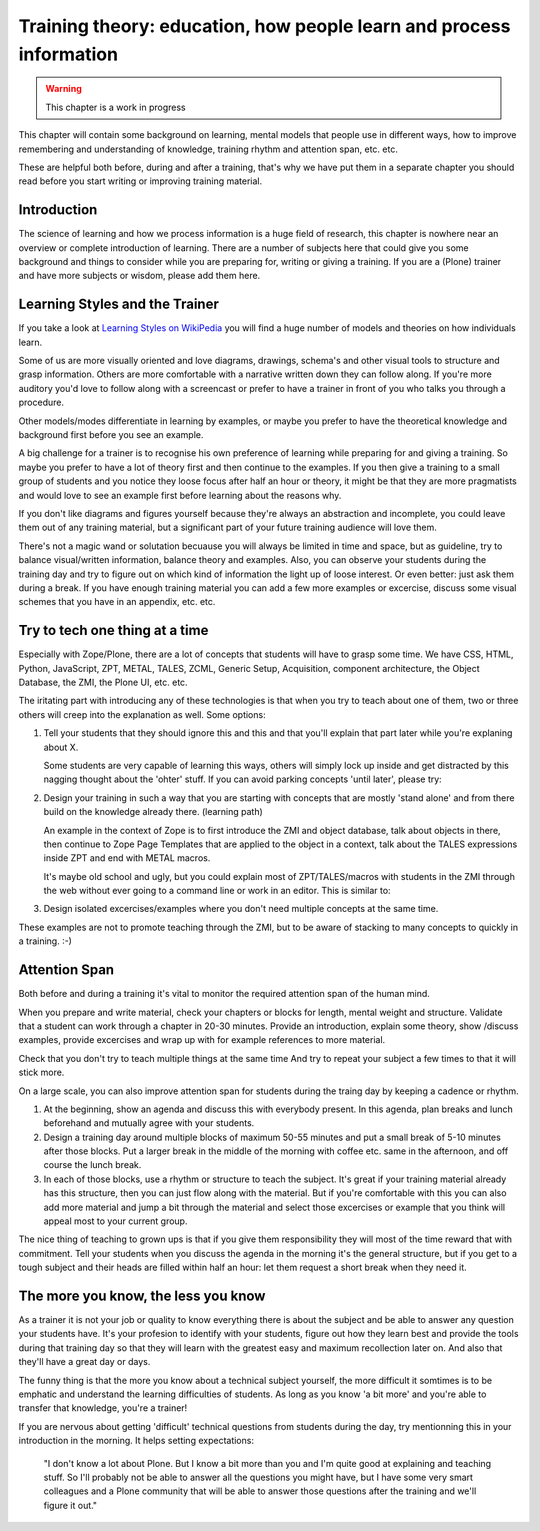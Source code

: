 .. _trainthetrainers_training_theory-label:

Training theory: education, how people learn and process information
====================================================================

..  warning::

    This chapter is a work in progress

This chapter will contain some background on learning, mental models that people use in different ways, how to improve remembering and understanding of knowledge, training rhythm and attention span, etc. etc.

These are helpful both before, during and after a training, that's why we have put them in a separate chapter you should read before you start writing or improving training material.

Introduction
------------

The science of learning and how we process information is a huge field of research, this chapter is nowhere near an overview or complete introduction of learning. There are a number of subjects here that could give you some background and things to consider while you are preparing for, writing or giving a training. If you are a (Plone) trainer and have more subjects or wisdom, please add them here.


Learning Styles and the Trainer
-------------------------------

If you take a look at `Learning Styles on WikiPedia <https://en.wikipedia.org/wiki/Learning_styles>`__ you will find a huge number of models and theories on how individuals learn. 

Some of us are more visually oriented and love diagrams, drawings, schema's and other visual tools to structure and grasp information. Others are more comfortable with a narrative written down they can follow along. If you're more auditory you'd love to follow along with a screencast or prefer to have a trainer in front of you who talks you through a procedure. 

Other models/modes differentiate in learning by examples, or maybe you prefer to have the theoretical knowledge and background first before you see an example. 

A big challenge for a trainer is to recognise his own preference of learning while preparing for and giving a training. So maybe you prefer to have a lot of theory first and then continue to the examples. If you then give a training to 
a small group of students and you notice they loose focus after half an hour or theory, it might be that they are more pragmatists and would love to see an example first before learning about the reasons why. 

If you don't like diagrams and figures yourself because they're always an abstraction and incomplete, you could leave them out of any training material, but a significant part of your future training audience will love them. 

There's not a magic wand or solutation becuause you will always be limited in time and space, but as guideline, try to balance visual/written information, balance theory and examples. Also, you can observe your students during the training day and try to figure out on which kind of information the light up of loose interest. Or even better: just ask them during a break. If you have enough training material you can add a few more examples or excercise, discuss some visual schemes that you have in an appendix, etc. etc. 

Try to tech one thing at a time
-------------------------------

Especially with Zope/Plone, there are a lot of concepts that students will have to grasp some time. We have CSS, HTML, Python, JavaScript, ZPT, METAL, TALES, ZCML, Generic Setup, Acquisition, component architecture, the Object Database, the ZMI, the Plone UI, etc. etc.

The iritating part with introducing any of these technologies is that when you try to teach about one of them, two or three others will creep into the explanation as well. Some options:

1. Tell your students that they should ignore this and this and that you'll
   explain that part later while you're explaning about X.

   Some students are very capable of learning this ways, others will simply
   lock up inside and get distracted by this nagging thought about the 'ohter' 
   stuff. If you can avoid parking concepts 'until later', please try:

2. Design your training in such a way that you are starting with concepts that  
   are mostly 'stand alone' and from there build on the knowledge already 
   there. (learning path)

   An example in the context of Zope is to first introduce the ZMI and object 
   database, talk about objects in there, then continue to Zope Page Templates 
   that are applied to the object in a context, talk about the TALES 
   expressions inside ZPT and end with METAL macros. 

   It's maybe old school and ugly, but you could explain most of
   ZPT/TALES/macros with students in the ZMI through the web without ever going 
   to a command line or work in an editor. This is similar to:

3. Design isolated excercises/examples where you don't need multiple concepts 
   at the same time.
   
These examples are not to promote teaching through the ZMI, but to be aware of stacking to many concepts to quickly in a training. :-)

Attention Span
--------------

Both before and during a training it's vital to monitor the required attention span of the human mind.

When you prepare and write material, check your chapters or blocks for length, mental weight and structure.  Validate that a student can work through a chapter in 20-30 minutes. Provide an introduction, explain some theory, show /discuss examples, provide excercises and wrap up with for example references to more material.

Check that you don't try to teach multiple things at the same time And try to repeat your subject a few times to that it will stick more. 

On a large scale, you can also improve attention span for students during the traing day by keeping a cadence or rhythm. 

1. At the beginning, show an agenda and discuss this with everybody present. In this agenda, plan breaks and lunch beforehand and mutually agree with your students.

2. Design a training day around multiple blocks of maximum 50-55 minutes and put a small break of 5-10 minutes after those blocks. Put a larger break in the middle of the morning with coffee etc. same in the afternoon, and off course the lunch break. 

3. In each of those blocks, use a rhythm or structure to teach the subject. It's great if your training material already has this structure, then you can just flow along with the material. But if you're comfortable with this you can also add more material and jump a bit through the material and select those excercises or example that you think will appeal most to your current group.

The nice thing of teaching to grown ups is that if you give them responsibility they will most of the time reward that with commitment. Tell your students when you discuss the agenda in the morning it's the general structure, but if you get to a tough subject and their heads are filled within half an hour: let them request a short break when they need it. 

The more you know, the less you know
------------------------------------

As a trainer it is not your job or quality to know everything there is about the subject and be able to answer any question your students have. It's your profesion to identify with your students, figure out how they learn best and provide the tools during that training day so that they will learn with the greatest easy and maximum recollection later on. And also that they'll have a great day or days. 

The funny thing is that the more you know about a technical subject yourself, the more difficult it somtimes is to be emphatic and understand the learning difficulties of students. As long as you know 'a bit more' and you're able to transfer that knowledge, you're a trainer!

If you are nervous about getting 'difficult' technical questions from students during the day, try mentionning this in your introduction in the morning. It helps setting expectations:

    "I don't know a lot about Plone. But I know a bit more than you and I'm 
    quite good at explaining and teaching stuff. So I'll probably not be able 
    to answer all the questions you might have, but I have some very smart 
    colleagues and a Plone community that will be able to answer those 
    questions after the training and we'll figure it out."
